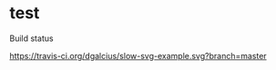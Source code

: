 * test

Build status

[[https://travis-ci.org/dgalcius/slow-svg-example][https://travis-ci.org/dgalcius/slow-svg-example.svg?branch=master]]

